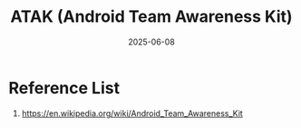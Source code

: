 :PROPERTIES:
:ID:       d6b5b0b1-c57b-4e5a-b609-084b2016db6e
:END:
#+title: ATAK (Android Team Awareness Kit)
#+date: 2025-06-08

* Reference List
1. https://en.wikipedia.org/wiki/Android_Team_Awareness_Kit
